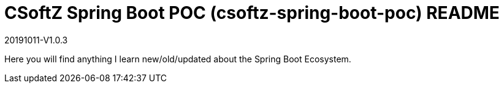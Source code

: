 = CSoftZ Spring Boot POC (csoftz-spring-boot-poc) README

20191011-V1.0.3

Here you will find anything I learn new/old/updated about the Spring Boot Ecosystem.